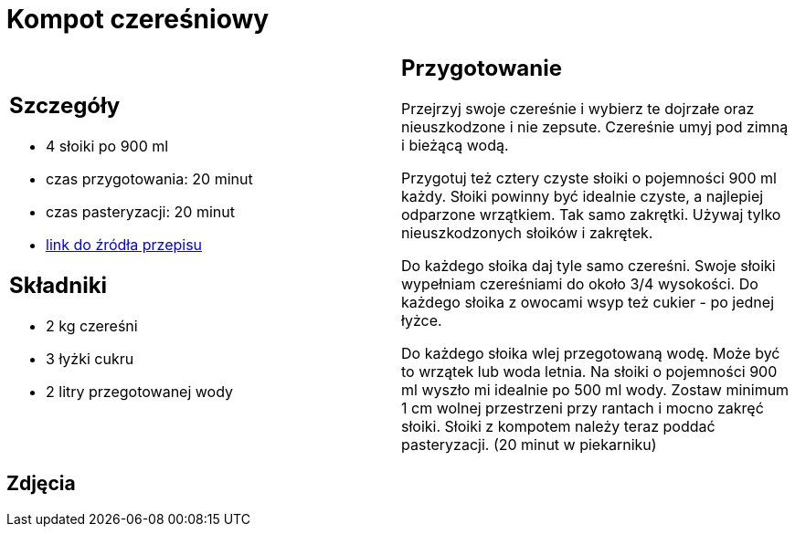 = Kompot czereśniowy

[cols=".<a,.<a"]
[frame=none]
[grid=none]
|===
|
== Szczegóły

* 4 słoiki po 900 ml
* czas przygotowania: 20 minut
* czas pasteryzacji: 20 minut
* https://aniagotuje.pl/przepis/kompot-z-czeresni[link do źródła przepisu]

== Składniki

* 2 kg czereśni
* 3 łyżki cukru
* 2 litry przegotowanej wody

|
== Przygotowanie

Przejrzyj swoje czereśnie i wybierz te dojrzałe oraz nieuszkodzone i nie zepsute. Czereśnie umyj pod zimną i bieżącą wodą.

Przygotuj też cztery czyste słoiki o pojemności 900 ml każdy. Słoiki powinny być idealnie czyste, a najlepiej odparzone wrzątkiem. Tak samo zakrętki. Używaj tylko nieuszkodzonych słoików i zakrętek. 

Do każdego słoika daj tyle samo czereśni. Swoje słoiki wypełniam czereśniami do około 3/4 wysokości. Do każdego słoika z owocami wsyp też cukier - po jednej łyżce.

Do każdego słoika wlej przegotowaną wodę. Może być to wrzątek lub woda letnia. Na słoiki o pojemności 900 ml wyszło mi idealnie po 500 ml wody. Zostaw minimum 1 cm wolnej przestrzeni przy rantach i mocno zakręć słoiki. Słoiki z kompotem należy teraz poddać pasteryzacji. (20 minut w piekarniku)

|===

[.text-center]
== Zdjęcia